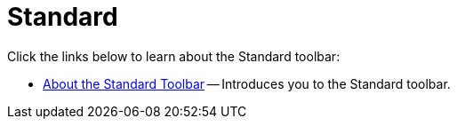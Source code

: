﻿////

|metadata|
{
    "name": "wintoolbarsmanager-standard",
    "controlName": ["WinToolbarsManager"],
    "tags": [],
    "guid": "{2D7241EC-E507-4B24-9311-1F1383CAD3FC}",  
    "buildFlags": [],
    "createdOn": "0001-01-01T00:00:00Z"
}
|metadata|
////

= Standard

Click the links below to learn about the Standard toolbar:

* link:wintoolbarsmanager-standard-about-the-standard-toolbar.html[About the Standard Toolbar] -- Introduces you to the Standard toolbar.